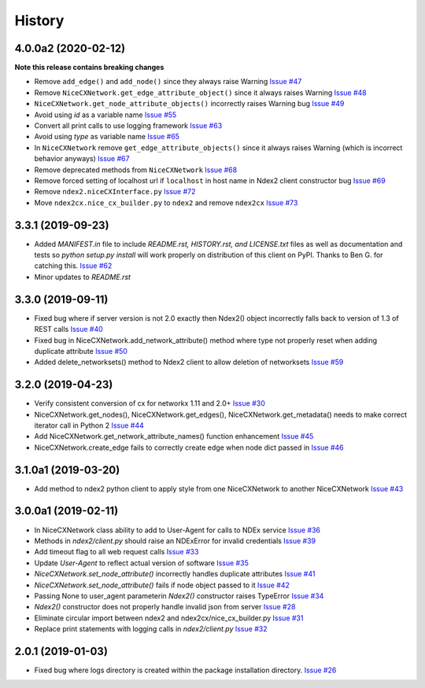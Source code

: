 =======
History
=======

4.0.0a2 (2020-02-12)
---------------------

**Note this release contains breaking changes**

* Remove ``add_edge()`` and ``add_node()`` since they always raise Warning
  `Issue #47 <https://github.com/ndexbio/ndex2-client/issues/47>`_

* Remove ``NiceCXNetwork.get_edge_attribute_object()`` since it always raises Warning
  `Issue #48 <https://github.com/ndexbio/ndex2-client/issues/48>`_

* ``NiceCXNetwork.get_node_attribute_objects()`` incorrectly raises Warning bug
  `Issue #49 <https://github.com/ndexbio/ndex2-client/issues/49>`_

* Avoid using `id` as a variable name
  `Issue #55 <https://github.com/ndexbio/ndex2-client/issues/55>`_

* Convert all print calls to use logging framework
  `Issue #63 <https://github.com/ndexbio/ndex2-client/issues/63>`_

* Avoid using `type` as variable name
  `Issue #65 <https://github.com/ndexbio/ndex2-client/issues/65>`_

* In ``NiceCXNetwork`` remove ``get_edge_attribute_objects()`` since it always raises Warning (which is incorrect behavior anyways)
  `Issue #67 <https://github.com/ndexbio/ndex2-client/issues/67>`_

* Remove deprecated methods from ``NiceCXNetwork``
  `Issue #68 <https://github.com/ndexbio/ndex2-client/issues/68>`_

* Remove forced setting of localhost url if ``localhost`` in host name in Ndex2 client constructor bug
  `Issue #69 <https://github.com/ndexbio/ndex2-client/issues/69>`_

* Remove ``ndex2.niceCXInterface.py``
  `Issue #72 <https://github.com/ndexbio/ndex2-client/issues/72>`_

* Move ``ndex2cx.nice_cx_builder.py`` to ``ndex2`` and remove ``ndex2cx``
  `Issue #73 <https://github.com/ndexbio/ndex2-client/issues/73>`_


3.3.1 (2019-09-23)
-------------------

* Added `MANIFEST.in` file to include `README.rst, HISTORY.rst, and LICENSE.txt` files as well as documentation and tests so `python setup.py install` will work properly on distribution of this client on PyPI. Thanks to Ben G. for catching this. `Issue #62 <https://github.com/ndexbio/ndex2-client/pull/62>`_

* Minor updates to `README.rst`

3.3.0 (2019-09-11)
------------------

* Fixed bug where if server version is not 2.0 exactly then Ndex2() object incorrectly falls back to version of 1.3 of REST calls
  `Issue #40 <https://github.com/ndexbio/ndex2-client/issues/40>`_

* Fixed bug in NiceCXNetwork.add_network_attribute() method where type not properly reset when adding duplicate attribute
  `Issue #50 <https://github.com/ndexbio/ndex2-client/issues/50>`_

* Added delete_networksets() method to Ndex2 client to allow deletion of networksets `Issue #59 <https://github.com/ndexbio/ndex2-client/issues/59>`_


3.2.0 (2019-04-23)
------------------

* Verify consistent conversion of cx for networkx 1.11 and 2.0+
  `Issue #30 <https://github.com/ndexbio/ndex2-client/issues/30>`_

* NiceCXNetwork.get_nodes(), NiceCXNetwork.get_edges(), NiceCXNetwork.get_metadata() needs to make correct iterator call in Python 2
  `Issue #44 <https://github.com/ndexbio/ndex2-client/issues/44>`_

* Add NiceCXNetwork.get_network_attribute_names() function enhancement
  `Issue #45 <https://github.com/ndexbio/ndex2-client/issues/45>`_

* NiceCXNetwork.create_edge fails to correctly create edge when node dict passed in
  `Issue #46 <https://github.com/ndexbio/ndex2-client/issues/46>`_

3.1.0a1 (2019-03-20)
--------------------

* Add method to ndex2 python client to apply style from one NiceCXNetwork 
  to another NiceCXNetwork
  `Issue #43 <https://github.com/ndexbio/ndex2-client/issues/43>`_

3.0.0a1 (2019-02-11)
--------------------

* In NiceCXNetwork class ability to add to User-Agent for calls to NDEx service
  `Issue #36 <https://github.com/ndexbio/ndex2-client/issues/36>`_

* Methods in `ndex2/client.py` should raise an NDExError for invalid credentials
  `Issue #39 <https://github.com/ndexbio/ndex2-client/issues/39>`_

* Add timeout flag to all web request calls
  `Issue #33 <https://github.com/ndexbio/ndex2-client/issues/33>`_

* Update `User-Agent` to reflect actual version of software
  `Issue #35 <https://github.com/ndexbio/ndex2-client/issues/35>`_

* `NiceCXNetwork.set_node_attribute()` incorrectly handles duplicate attributes
  `Issue #41 <https://github.com/ndexbio/ndex2-client/issues/41>`_

* `NiceCXNetwork.set_node_attribute()` fails if node object passed to it
  `Issue #42 <https://github.com/ndexbio/ndex2-client/issues/42>`_

* Passing None to user_agent parameterin `Ndex2()` constructor raises TypeError
  `Issue #34 <https://github.com/ndexbio/ndex2-client/issues/34>`_

* `Ndex2()` constructor does not properly handle invalid json from server
  `Issue #28 <https://github.com/ndexbio/ndex2-client/issues/28>`_

* Eliminate circular import between ndex2 and ndex2cx/nice_cx_builder.py
  `Issue #31 <https://github.com/ndexbio/ndex2-client/issues/31>`_

* Replace print statements with logging calls in `ndex2/client.py`
  `Issue #32 <https://github.com/ndexbio/ndex2-client/issues/32>`_


2.0.1 (2019-01-03)
------------------

* Fixed bug where logs directory is created within
  the package installation directory. 
  `Issue #26 <https://github.com/ndexbio/ndex2-client/issues/26>`_
